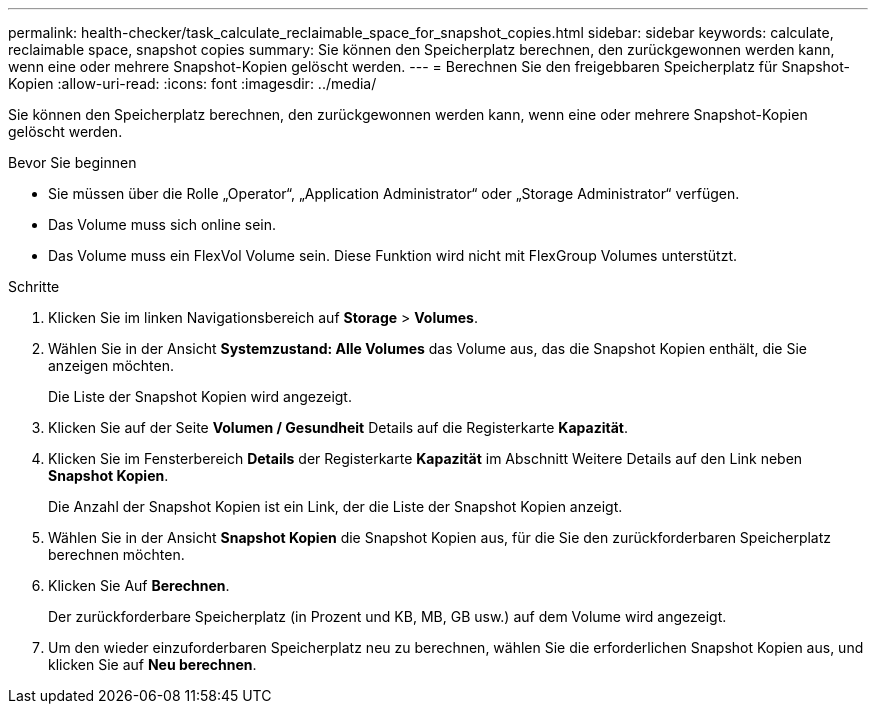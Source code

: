 ---
permalink: health-checker/task_calculate_reclaimable_space_for_snapshot_copies.html 
sidebar: sidebar 
keywords: calculate, reclaimable space, snapshot copies 
summary: Sie können den Speicherplatz berechnen, den zurückgewonnen werden kann, wenn eine oder mehrere Snapshot-Kopien gelöscht werden. 
---
= Berechnen Sie den freigebbaren Speicherplatz für Snapshot-Kopien
:allow-uri-read: 
:icons: font
:imagesdir: ../media/


[role="lead"]
Sie können den Speicherplatz berechnen, den zurückgewonnen werden kann, wenn eine oder mehrere Snapshot-Kopien gelöscht werden.

.Bevor Sie beginnen
* Sie müssen über die Rolle „Operator“, „Application Administrator“ oder „Storage Administrator“ verfügen.
* Das Volume muss sich online sein.
* Das Volume muss ein FlexVol Volume sein. Diese Funktion wird nicht mit FlexGroup Volumes unterstützt.


.Schritte
. Klicken Sie im linken Navigationsbereich auf *Storage* > *Volumes*.
. Wählen Sie in der Ansicht *Systemzustand: Alle Volumes* das Volume aus, das die Snapshot Kopien enthält, die Sie anzeigen möchten.
+
Die Liste der Snapshot Kopien wird angezeigt.

. Klicken Sie auf der Seite *Volumen / Gesundheit* Details auf die Registerkarte *Kapazität*.
. Klicken Sie im Fensterbereich *Details* der Registerkarte *Kapazität* im Abschnitt Weitere Details auf den Link neben *Snapshot Kopien*.
+
Die Anzahl der Snapshot Kopien ist ein Link, der die Liste der Snapshot Kopien anzeigt.

. Wählen Sie in der Ansicht *Snapshot Kopien* die Snapshot Kopien aus, für die Sie den zurückforderbaren Speicherplatz berechnen möchten.
. Klicken Sie Auf *Berechnen*.
+
Der zurückforderbare Speicherplatz (in Prozent und KB, MB, GB usw.) auf dem Volume wird angezeigt.

. Um den wieder einzuforderbaren Speicherplatz neu zu berechnen, wählen Sie die erforderlichen Snapshot Kopien aus, und klicken Sie auf *Neu berechnen*.

